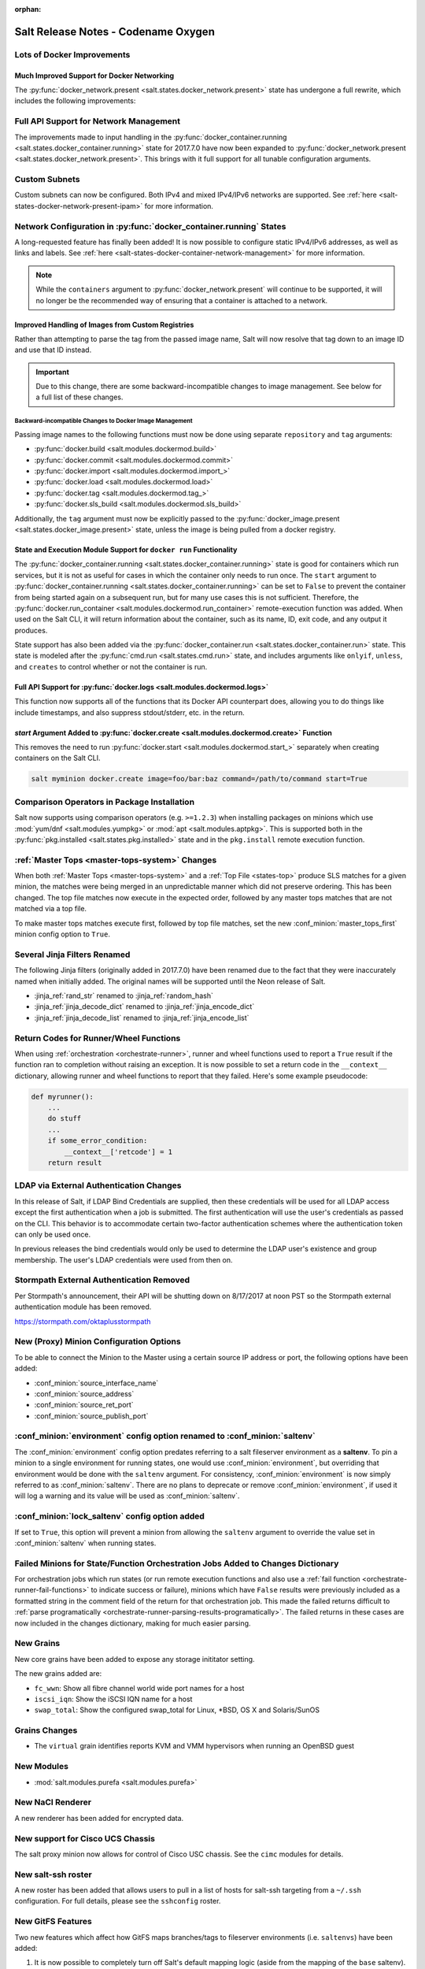 :orphan:

====================================
Salt Release Notes - Codename Oxygen
====================================

Lots of Docker Improvements
---------------------------

Much Improved Support for Docker Networking
===========================================

The :py:func:`docker_network.present <salt.states.docker_network.present>`
state has undergone a full rewrite, which includes the following improvements:

Full API Support for Network Management
---------------------------------------

The improvements made to input handling in the
:py:func:`docker_container.running <salt.states.docker_container.running>`
state for 2017.7.0 have now been expanded to :py:func:`docker_network.present
<salt.states.docker_network.present>`. This brings with it full support for all
tunable configuration arguments.

Custom Subnets
--------------

Custom subnets can now be configured. Both IPv4 and mixed IPv4/IPv6 networks
are supported. See :ref:`here <salt-states-docker-network-present-ipam>` for
more information.

Network Configuration in :py:func:`docker_container.running` States
-------------------------------------------------------------------

A long-requested feature has finally been added! It is now possible to
configure static IPv4/IPv6 addresses, as well as links and labels. See
:ref:`here <salt-states-docker-container-network-management>` for more
information.

.. note::
    While the ``containers`` argument to :py:func:`docker_network.present`
    will continue to be supported, it will no longer be the recommended way of
    ensuring that a container is attached to a network.

Improved Handling of Images from Custom Registries
==================================================

Rather than attempting to parse the tag from the passed image name, Salt will
now resolve that tag down to an image ID and use that ID instead.

.. important::
    Due to this change, there are some backward-incompatible changes to image
    management. See below for a full list of these changes.

Backward-incompatible Changes to Docker Image Management
********************************************************

Passing image names to the following functions must now be done using separate
``repository`` and ``tag`` arguments:

- :py:func:`docker.build <salt.modules.dockermod.build>`
- :py:func:`docker.commit <salt.modules.dockermod.commit>`
- :py:func:`docker.import <salt.modules.dockermod.import_>`
- :py:func:`docker.load <salt.modules.dockermod.load>`
- :py:func:`docker.tag <salt.modules.dockermod.tag_>`
- :py:func:`docker.sls_build <salt.modules.dockermod.sls_build>`

Additionally, the ``tag`` argument must now be explicitly passed to the
:py:func:`docker_image.present <salt.states.docker_image.present>` state,
unless the image is being pulled from a docker registry.

State and Execution Module Support for ``docker run`` Functionality
===================================================================

The :py:func:`docker_container.running <salt.states.docker_container.running>`
state is good for containers which run services, but it is not as useful for
cases in which the container only needs to run once. The ``start`` argument to
:py:func:`docker_container.running <salt.states.docker_container.running>` can
be set to ``False`` to prevent the container from being started again on a
subsequent run, but for many use cases this is not sufficient. Therefore, the
:py:func:`docker.run_container <salt.modules.dockermod.run_container>`
remote-execution function was added. When used on the Salt CLI, it will return
information about the container, such as its name, ID, exit code, and any
output it produces.

State support has also been added via the :py:func:`docker_container.run
<salt.states.docker_container.run>` state. This state is modeled after the
:py:func:`cmd.run <salt.states.cmd.run>` state, and includes arguments like
``onlyif``, ``unless``, and ``creates`` to control whether or not the container
is run.

Full API Support for :py:func:`docker.logs <salt.modules.dockermod.logs>`
=========================================================================

This function now supports all of the functions that its Docker API counterpart
does, allowing you to do things like include timestamps, and also suppress
stdout/stderr, etc. in the return.

`start` Argument Added to :py:func:`docker.create <salt.modules.dockermod.create>` Function
===========================================================================================

This removes the need to run :py:func:`docker.start
<salt.modules.dockermod.start_>` separately when creating containers on the
Salt CLI.

.. code-block:: bash

    salt myminion docker.create image=foo/bar:baz command=/path/to/command start=True

Comparison Operators in Package Installation
--------------------------------------------

Salt now supports using comparison operators (e.g. ``>=1.2.3``) when installing
packages on minions which use :mod:`yum/dnf <salt.modules.yumpkg>` or
:mod:`apt <salt.modules.aptpkg>`. This is supported both in the
:py:func:`pkg.installed <salt.states.pkg.installed>` state and in the ``pkg.install``
remote execution function.

:ref:`Master Tops <master-tops-system>` Changes
-----------------------------------------------

When both :ref:`Master Tops <master-tops-system>` and a
:ref:`Top File <states-top>` produce SLS matches for a given minion, the matches
were being merged in an unpredictable manner which did not preserve ordering. This has
been changed. The top file matches now execute in the expected order, followed
by any master tops matches that are not matched via a top file.

To make master tops matches execute first, followed by top file matches, set
the new :conf_minion:`master_tops_first` minion config option to ``True``.

Several Jinja Filters Renamed
-----------------------------

The following Jinja filters (originally added in 2017.7.0) have been renamed
due to the fact that they were inaccurately named when initially added. The
original names will be supported until the Neon release of Salt.

- :jinja_ref:`rand_str` renamed to :jinja_ref:`random_hash`
- :jinja_ref:`jinja_decode_dict` renamed to :jinja_ref:`jinja_encode_dict`
- :jinja_ref:`jinja_decode_list` renamed to :jinja_ref:`jinja_encode_list`

Return Codes for Runner/Wheel Functions
---------------------------------------

When using :ref:`orchestration <orchestrate-runner>`, runner and wheel
functions used to report a ``True`` result if the function ran to completion
without raising an exception. It is now possible to set a return code in the
``__context__`` dictionary, allowing runner and wheel functions to report that
they failed. Here's some example pseudocode:

.. code-block:: python

    def myrunner():
        ...
        do stuff
        ...
        if some_error_condition:
            __context__['retcode'] = 1
        return result

LDAP via External Authentication Changes
----------------------------------------
In this release of Salt, if LDAP Bind Credentials are supplied, then
these credentials will be used for all LDAP access except the first
authentication when a job is submitted.  The first authentication will
use the user's credentials as passed on the CLI.  This behavior is to
accommodate certain two-factor authentication schemes where the authentication
token can only be used once.

In previous releases the bind credentials would only be used to determine
the LDAP user's existence and group membership.  The user's LDAP credentials
were used from then on.

Stormpath External Authentication Removed
-----------------------------------------

Per Stormpath's announcement, their API will be shutting down on 8/17/2017 at
noon PST so the Stormpath external authentication module has been removed.

https://stormpath.com/oktaplusstormpath


New (Proxy) Minion Configuration Options
----------------------------------------

To be able to connect the Minion to the Master using a certain source IP address
or port, the following options have been added:

- :conf_minion:`source_interface_name`
- :conf_minion:`source_address`
- :conf_minion:`source_ret_port`
- :conf_minion:`source_publish_port`

:conf_minion:`environment` config option renamed to :conf_minion:`saltenv`
--------------------------------------------------------------------------

The :conf_minion:`environment` config option predates referring to a salt
fileserver environment as a **saltenv**. To pin a minion to a single
environment for running states, one would use :conf_minion:`environment`, but
overriding that environment would be done with the ``saltenv`` argument. For
consistency, :conf_minion:`environment` is now simply referred to as
:conf_minion:`saltenv`. There are no plans to deprecate or remove
:conf_minion:`environment`, if used it will log a warning and its value will be
used as :conf_minion:`saltenv`.

:conf_minion:`lock_saltenv` config option added
-----------------------------------------------

If set to ``True``, this option will prevent a minion from allowing the
``saltenv`` argument to override the value set in :conf_minion:`saltenv` when
running states.

Failed Minions for State/Function Orchestration Jobs Added to Changes Dictionary
--------------------------------------------------------------------------------

For orchestration jobs which run states (or run remote execution functions and
also use a :ref:`fail function <orchestrate-runner-fail-functions>` to indicate
success or failure), minions which have ``False`` results were previously
included as a formatted string in the comment field of the return for that
orchestration job. This made the failed returns difficult to :ref:`parse
programatically <orchestrate-runner-parsing-results-programatically>`. The
failed returns in these cases are now included in the changes dictionary,
making for much easier parsing.

New Grains
----------

New core grains have been added to expose any storage inititator setting.

The new grains added are:

* ``fc_wwn``: Show all fibre channel world wide port names for a host
* ``iscsi_iqn``: Show the iSCSI IQN name for a host
* ``swap_total``: Show the configured swap_total for Linux, *BSD, OS X and Solaris/SunOS

Grains Changes
--------------

* The ``virtual`` grain identifies reports KVM and VMM hypervisors when running
  an OpenBSD guest

New Modules
-----------

- :mod:`salt.modules.purefa <salt.modules.purefa>`

New NaCl Renderer
-----------------

A new renderer has been added for encrypted data.

New support for Cisco UCS Chassis
---------------------------------

The salt proxy minion now allows for control of Cisco USC chassis. See
the ``cimc`` modules for details.

New salt-ssh roster
-------------------

A new roster has been added that allows users to pull in a list of hosts
for salt-ssh targeting from a ``~/.ssh`` configuration. For full details,
please see the ``sshconfig`` roster.

New GitFS Features
------------------

Two new features which affect how GitFS maps branches/tags to fileserver
environments (i.e. ``saltenvs``) have been added:

1. It is now possible to completely turn off Salt's default mapping logic
   (aside from the mapping of the ``base`` saltenv). This can be triggered
   using the new :conf_master:`gitfs_disable_saltenv_mapping` config option.

   .. note::
       When this is disabled, only the ``base`` saltenv and any configured
       using :ref:`per-saltenv configuration parameters
       <gitfs-per-saltenv-config>` will be available.

2. The types of refs which Salt will use as saltenvs can now be controlled. In
   previous releases, branches and tags were both mapped as environments, and
   individual commit SHAs could be specified as saltenvs in states (and when
   caching files using :py:func:`cp.cache_file <salt.modules.cp.cache_file>`).
   Using the new :conf_master:`gitfs_ref_types` config option, the types of
   refs which are used as saltenvs can be restricted. This makes it possible to
   ignore all tags and use branches only, and also to keep SHAs from being made
   available as saltenvs.

Additional output modes
-----------------------

The ``state_output`` parameter now supports ``full_id``, ``changes_id`` and ``terse_id``.
Just like ``mixed_id``, these use the state ID as name in the highstate output.
For more information on these output modes, see the docs for the :mod:`Highstate Outputter <salt.output.highstate>`.

Windows Installer: Changes to existing config handling
------------------------------------------------------
Behavior with existing configuration has changed. With previous installers the
existing config was used and the master and minion id could be modified via the
installer. It was problematic in that it didn't account for configuration that
may be defined in the ``minion.d`` directory. This change gives you the option
via a checkbox to either use the existing config with out changes or the default
config using values you pass to the installer. If you choose to use the existing
config then no changes are made. If not, the existing config is deleted, to
include the ``minion.d`` directory, and the default config is used. A
command-line switch (``/use-existing-config``) has also been added to control
this behavior.

Windows Installer: Multi-master configuration
---------------------------------------------
The installer now has the ability to apply a multi-master configuration either
from the gui or the command line. The ``master`` field in the gui can accept
either a single master or a comma-separated list of masters. The command-line
switch (``/master=``) can accept the same.

Windows Installer: Command-line help
------------------------------------
The Windows installer will now display command-line help when a help switch
(``/?``) is passed.

Salt Cloud Features
-------------------

Pre-Flight Commands
===================

Support has been added for specified "preflight commands" to run on a VM before
the deploy script is run. These must be defined as a list in a cloud configuration
file. For example:

.. code-block:: yaml

       my-cloud-profile:
         provider: linode-config
         image: Ubuntu 16.04 LTS
         size: Linode 2048
         preflight_cmds:
           - whoami
           - echo 'hello world!'

These commands will run in sequence **before** the bootstrap script is executed.

New salt-cloud Grains
=====================

When salt cloud creates a new minon, it will now add grain information
to the minion configuration file, identifying the resources originally used
to create it.

The generated grain information will appear similar to:

.. code-block:: yaml

    grains:
      salt-cloud:
        driver: ec2
        provider: my_ec2:ec2
        profile: ec2-web

The generation of salt-cloud grains can be surpressed by the
option ``enable_cloud_grains: 'False'`` in the cloud configuration file.

Upgraded Saltify Driver
=======================

The salt-cloud Saltify driver is used to provision machines which
are not controlled by a dedicated cloud supervisor (such as typical hardware
machines) by pushing a salt-bootstrap command to them and accepting them on
the salt master. Creation of a node has been its only function and no other
salt-cloud commands were implemented.

With this upgrade, it can use the salt-api to provide advanced control,
such as rebooting a machine, querying it along with conventional cloud minions,
and, ultimately, disconnecting it from its master.

After disconnection from ("destroying" on) one master, a machine can be
re-purposed by connecting to ("creating" on) a subsequent master.

New Vagrant Driver
==================

The salt-cloud Vagrant driver brings virtual machines running in a limited
environment, such as a programmer's workstation, under salt-cloud control.
This can be useful for experimentation, instruction, or testing salt configurations.

Using salt-api on the master, and a salt-minion running on the host computer,
the Vagrant driver can create (``vagrant up``), restart (``vagrant reload``),
and destroy (``vagrant destroy``) VMs, as controlled by salt-cloud profiles
which designate a ``Vagrantfile`` on the host machine.

The master can be a very limited machine, such as a Raspberry Pi, or a small
VagrantBox VM.


New pillar/master_tops module called saltclass
----------------------------------------------

This module clones the behaviour of reclass (http://reclass.pantsfullofunix.net/), without the need of an external app, and add several features to improve flexibility.
Saltclass lets you define your nodes from simple ``yaml`` files (``.yml``) through hierarchical class inheritance with the possibility to override pillars down the tree.

**Features**

- Define your nodes through hierarchical class inheritance
- Reuse your reclass datas with minimal modifications
    - applications => states
    - parameters => pillars
- Use Jinja templating in your yaml definitions
- Access to the following Salt objects in Jinja
    - ``__opts__``
    - ``__salt__``
    - ``__grains__``
    - ``__pillars__``
    - ``minion_id``
- Chose how to merge or override your lists using ^ character (see examples)
- Expand variables ${} with possibility to escape them if needed \${} (see examples)
- Ignores missing node/class and will simply return empty without breaking the pillar module completely - will be logged

An example subset of datas is available here: http://git.mauras.ch/salt/saltclass/src/master/examples

==========================  ===========
Terms usable in yaml files  Description
==========================  ===========
classes                     A list of classes that will be processed in order
states                      A list of states that will be returned by master_tops function
pillars                     A yaml dictionnary that will be returned by the ext_pillar function
environment                 Node saltenv that will be used by master_tops
==========================  ===========

A class consists of:

- zero or more parent classes
- zero or more states
- any number of pillars

A child class can override pillars from a parent class.
A node definition is a class in itself with an added ``environment`` parameter for ``saltenv`` definition.

**class names**

Class names mimic salt way of defining states and pillar files.
This means that ``default.users`` class name will correspond to one of these:

- ``<saltclass_path>/classes/default/users.yml``
- ``<saltclass_path>/classes/default/users/init.yml``

**Saltclass tree**

A saltclass tree would look like this:

.. code-block:: text

    <saltclass_path>
    ├── classes
    │   ├── app
    │   │   ├── borgbackup.yml
    │   │   └── ssh
    │   │       └── server.yml
    │   ├── default
    │   │   ├── init.yml
    │   │   ├── motd.yml
    │   │   └── users.yml
    │   ├── roles
    │   │   ├── app.yml
    │   │   └── nginx
    │   │       ├── init.yml
    │   │       └── server.yml
    │   └── subsidiaries
    │       ├── gnv.yml
    │       ├── qls.yml
    │       └── zrh.yml
    └── nodes
        ├── geneva
        │   └── gnv.node1.yml
        ├── lausanne
        │   ├── qls.node1.yml
        │   └── qls.node2.yml
        ├── node127.yml
        └── zurich
            ├── zrh.node1.yml
            ├── zrh.node2.yml
            └── zrh.node3.yml

**Examples**

``<saltclass_path>/nodes/lausanne/qls.node1.yml``

.. code-block:: yaml

    environment: base

    classes:
    {% for class in ['default'] %}
      - {{ class }}
    {% endfor %}
      - subsidiaries.{{ __grains__['id'].split('.')[0] }}

``<saltclass_path>/classes/default/init.yml``

.. code-block:: yaml

    classes:
      - default.users
      - default.motd

    states:
      - openssh

    pillars:
      default:
        network:
          dns:
            srv1: 192.168.0.1
            srv2: 192.168.0.2
            domain: example.com
        ntp:
          srv1: 192.168.10.10
          srv2: 192.168.10.20

``<saltclass_path>/classes/subsidiaries/gnv.yml``

.. code-block:: yaml

    pillars:
      default:
        network:
          sub: Geneva
          dns:
            srv1: 10.20.0.1
            srv2: 10.20.0.2
            srv3: 192.168.1.1
            domain: gnv.example.com
        users:
          adm1:
            uid: 1210
            gid: 1210
            gecos: 'Super user admin1'
            homedir: /srv/app/adm1
          adm3:
            uid: 1203
            gid: 1203
            gecos: 'Super user adm

Variable expansions:

Escaped variables are rendered as is - ``${test}``

Missing variables are rendered as is - ``${net:dns:srv2}``

.. code-block:: yaml

    pillars:
      app:
      config:
        dns:
          srv1: ${default:network:dns:srv1}
          srv2: ${net:dns:srv2}
        uri: https://application.domain/call?\${test}
        prod_parameters:
          - p1
          - p2
          - p3
      pkg:
        - app-core
        - app-backend

List override:

Not using ``^`` as the first entry will simply merge the lists

.. code-block:: yaml

    pillars:
      app:
        pkg:
          - ^
          - app-frontend


**Known limitation**

Currently you can't have both a variable and an escaped variable in the same string as the escaped one will not be correctly rendered - '\${xx}' will stay as is instead of being rendered as '${xx}'

Newer PyWinRM Versions
----------------------

Versions of ``pywinrm>=0.2.1`` are finally able to disable validation of self
signed certificates.  :ref:`Here<new-pywinrm>` for more information.

DigitalOcean
------------

The DigitalOcean driver has been renamed to conform to the company name.  The
new driver name is ``digitalocean``.  The old name ``digital_ocean`` and a
short one ``do`` will still be supported through virtual aliases, this is mostly
cosmetic.

Solaris Logical Domains In Virtual Grain
----------------------------------------

Support has been added to the ``virtual`` grain for detecting Solaris LDOMs
running on T-Series SPARC hardware.  The ``virtual_subtype`` grain is
populated as a list of domain roles.

Lists of comments in state returns
----------------------------------

State functions can now return a list of strings for the ``comment`` field,
as opposed to only a single string.
This is meant to ease writing states with multiple or multi-part comments.

Beacon configuration changes
----------------------------

In order to remain consistent and to align with other Salt components such as states,
support for configuring beacons using dictionary based configuration has been deprecated
in favor of list based configuration.  All beacons have a validation function which will
check the configuration for the correct format and only load if the validation passes.

- ``avahi_announce`` beacon

    Old behavior:

    .. code-block:: yaml

        beacons:
          avahi_announce:
            run_once: True
            servicetype: _demo._tcp
            port: 1234
            txt:
              ProdName: grains.productname
              SerialNo: grains.serialnumber
              Comments: 'this is a test'

    New behavior:

    .. code-block:: yaml

        beacons:
          avahi_announce:
            - run_once: True
            - servicetype: _demo._tcp
            - port: 1234
            - txt:
                ProdName: grains.productname
                SerialNo: grains.serialnumber
                Comments: 'this is a test'

 - ``bonjour_announce`` beacon

    Old behavior:

    .. code-block:: yaml

        beacons:
          bonjour_announce:
            run_once: True
            servicetype: _demo._tcp
            port: 1234
            txt:
              ProdName: grains.productname
              SerialNo: grains.serialnumber
              Comments: 'this is a test'

    New behavior:

    .. code-block:: yaml

        beacons:
          bonjour_announce:
            - run_once: True
            - servicetype: _demo._tcp
            - port: 1234
            - txt:
                ProdName: grains.productname
                SerialNo: grains.serialnumber
                Comments: 'this is a test'

- ``btmp`` beacon

    Old behavior:

    .. code-block:: yaml

        beacons:
          btmp: {}

    New behavior:

    .. code-block:: yaml

        beacons:
          btmp: []

- ``glxinfo`` beacon

    Old behavior:

    .. code-block:: yaml

        beacons:
          glxinfo:
            user: frank
            screen_event: True

    New behavior:

    .. code-block:: yaml

        beacons:
          glxinfo:
            - user: frank
            - screen_event: True

- ``haproxy`` beacon

    Old behavior:

    .. code-block:: yaml

        beacons:
            haproxy:
                - www-backend:
                    threshold: 45
                    servers:
                        - web1
                        - web2
                - interval: 120

    New behavior:

    .. code-block:: yaml

        beacons:
          haproxy:
            - backends:
                www-backend:
                  threshold: 45
                  servers:
                    - web1
                    - web2
            - interval: 120

- ``inotify`` beacon

    Old behavior:

    .. code-block:: yaml

        beacons:
          inotify:
            /path/to/file/or/dir:
                mask:
                  - open
                  - create
                  - close_write
                recurse: True
                auto_add: True
                exclude:
                  - /path/to/file/or/dir/exclude1
                  - /path/to/file/or/dir/exclude2
                  - /path/to/file/or/dir/regex[a-m]*$:
                regex: True
            coalesce: True

    New behavior:

    .. code-block:: yaml

        beacons:
          inotify:
            - files:
                /path/to/file/or/dir:
                  mask:
                    - open
                    - create
                    - close_write
                  recurse: True
                  auto_add: True
                  exclude:
                    - /path/to/file/or/dir/exclude1
                    - /path/to/file/or/dir/exclude2
                    - /path/to/file/or/dir/regex[a-m]*$:
                  regex: True
            - coalesce: True

- ``journald`` beacon

    Old behavior:

    .. code-block:: yaml

        beacons:
          journald:
            sshd:
              SYSLOG_IDENTIFIER: sshd
              PRIORITY: 6

    New behavior:

    .. code-block:: yaml

        beacons:
          journald:
            - services:
                sshd:
                  SYSLOG_IDENTIFIER: sshd
                  PRIORITY: 6

- ``load`` beacon

    Old behavior:

    .. code-block:: yaml

        beacons:
          load:
            1m:
              - 0.0
              - 2.0
            5m:
              - 0.0
              - 1.5
            15m:
              - 0.1
              - 1.0
            emitatstartup: True
            onchangeonly: False

    New behavior:

    .. code-block:: yaml

        beacons:
          load:
            - averages:
                1m:
                  - 0.0
                  - 2.0
                5m:
                  - 0.0
                  - 1.5
                15m:
                  - 0.1
                  - 1.0
            - emitatstartup: True
            - onchangeonly: False

- ``log`` beacon

    Old behavior:

    .. code-block:: yaml

        beacons:
            log:
              file: <path>
              <tag>:
                regex: <pattern>

    New behavior:

    .. code-block:: yaml

        beacons:
            log:
              - file: <path>
              - tags:
                  <tag>:
                    regex: <pattern>

- ``network_info`` beacon

    Old behavior:

    .. code-block:: yaml

        beacons:
          network_info:
            - eth0:
                type: equal
                bytes_sent: 100000
                bytes_recv: 100000
                packets_sent: 100000
                packets_recv: 100000
                errin: 100
                errout: 100
                dropin: 100
                dropout: 100

    New behavior:

    .. code-block:: yaml

        beacons:
          network_info:
            - interfaces:
                eth0:
                  type: equal
                  bytes_sent: 100000
                  bytes_recv: 100000
                  packets_sent: 100000
                  packets_recv: 100000
                  errin: 100
                  errout: 100
                  dropin: 100
                  dropout: 100

- ``network_settings`` beacon

    Old behavior:

    .. code-block:: yaml

        beacons:
          network_settings:
            eth0:
              ipaddr:
              promiscuity:
                onvalue: 1
            eth1:
              linkmode:

    New behavior:

    .. code-block:: yaml

        beacons:
          network_settings:
            - interfaces:
                - eth0:
                    ipaddr:
                    promiscuity:
                      onvalue: 1
                - eth1:
                    linkmode:

- ``proxy_example`` beacon

    Old behavior:

    .. code-block:: yaml

        beacons:
          proxy_example:
            endpoint: beacon
        ```

    New behavior:
        ```
        beacons:
          proxy_example:
            - endpoint: beacon

- ``ps`` beacon

    Old behavior:

    .. code-block:: yaml

        beacons:
          ps:
            - salt-master: running
            - mysql: stopped

    New behavior:

    .. code-block:: yaml

        beacons:
          ps:
            - processes:
                salt-master: running
                mysql: stopped

- ``salt_proxy`` beacon

    Old behavior:

    .. code-block:: yaml

        beacons:
          salt_proxy:
            - p8000: {}
            - p8001: {}

    New behavior:

    .. code-block:: yaml

        beacons:
          salt_proxy:
            - proxies:
                p8000: {}
                p8001: {}

- ``sensehat`` beacon

    Old behavior:

    .. code-block:: yaml

        beacons:
          sensehat:
            humidity: 70%
            temperature: [20, 40]
            temperature_from_pressure: 40
            pressure: 1500

    New behavior:

    .. code-block:: yaml

        beacons:
          sensehat:
            - sensors:
                humidity: 70%
                temperature: [20, 40]
                temperature_from_pressure: 40
                pressure: 1500

- ``service`` beacon

    Old behavior:

    .. code-block:: yaml

        beacons:
          service:
            salt-master:
            mysql:

    New behavior:

    .. code-block:: yaml

        beacons:
          service:
            - services:
                nginx:
                    onchangeonly: True
                    delay: 30
                    uncleanshutdown: /run/nginx.pid

- ``sh`` beacon

    Old behavior:

    .. code-block:: yaml

        beacons:
          sh: {}

    New behavior:

    .. code-block:: yaml

        beacons:
          sh: []

- ``status`` beacon

    Old behavior:

    .. code-block:: yaml

        beacons:
          status: {}

    New behavior:

    .. code-block:: yaml

        beacons:
          status: []

- ``telegram_bot_msg`` beacon

    Old behavior:

    .. code-block:: yaml

        beacons:
          telegram_bot_msg:
            token: "<bot access token>"
            accept_from:
              - "<valid username>"
            interval: 10

    New behavior:

    .. code-block:: yaml

        beacons:
          telegram_bot_msg:
            - token: "<bot access token>"
            - accept_from:
              - "<valid username>"
            - interval: 10

- ``twilio_txt_msg`` beacon

    Old behavior:

    .. code-block:: yaml

        beacons:
          twilio_txt_msg:
            account_sid: "<account sid>"
            auth_token: "<auth token>"
            twilio_number: "+15555555555"
            interval: 10

    New behavior:

    .. code-block:: yaml

        beacons:
          twilio_txt_msg:
            - account_sid: "<account sid>"
            - auth_token: "<auth token>"
            - twilio_number: "+15555555555"
            - interval: 10

- ``wtmp`` beacon

    Old behavior:

    .. code-block:: yaml

        beacons:
          wtmp: {}

    New behavior:

    .. code-block:: yaml

        beacons:
          wtmp: []


New requisites available in state compiler
------------------------------------------

- ``require_any``
The use of ``require_any`` demands that one of the required states executes before the
dependent state. The state containing the ``require_any`` requisite is defined as the
dependent state. The states specified in the ``require_any`` statement are defined as the
required states. If at least one of the required state's execution succeeds, the dependent state
will then execute. If at least one of the required state's execution fails, the dependent state
will not execute.

- ``watch_any``
The state containing the ``watch_any`` requisite is defined as the watching
state. The states specified in the ``watch_any`` statement are defined as the watched
states. When the watched states execute, they will return a dictionary containing
a key named "changes".

If the "result" of any of the watched states is ``True``, the watching state *will
execute normally*, and if all of them are ``False``, the watching state will never run.
This part of ``watch`` mirrors the functionality of the ``require`` requisite.

If the "result" of any of the watched states is ``True`` *and* the "changes"
key contains a populated dictionary (changes occurred in the watched state),
then the ``watch`` requisite can add additional behavior. This additional
behavior is defined by the ``mod_watch`` function within the watching state
module. If the ``mod_watch`` function exists in the watching state module, it
will be called *in addition to* the normal watching state. The return data
from the ``mod_watch`` function is what will be returned to the master in this
case; the return data from the main watching function is discarded.

If the "changes" key contains an empty dictionary, the ``watch`` requisite acts
exactly like the ``require`` requisite (the watching state will execute if
"result" is ``True``, and fail if "result" is ``False`` in the watched state).

- ``onchanges_any``
The ``onchanges_any`` requisite makes a state only apply one of the required states
generates changes, and if one of the watched state's "result" is ``True``. This can be
a useful way to execute a post hook after changing aspects of a system.

- ``onfail_any``
The ``onfail_any`` requisite allows for reactions to happen strictly as a response
to the failure of at least one other state. This can be used in a number of ways, such as
executing a second attempt to set up a service or begin to execute a separate
thread of states because of a failure.

The ``onfail_any`` requisite is applied in the same way as ``require_any`` and ``watch_any``:

Deprecations
------------

Configuration Option Deprecations
=================================

- The ``requests_lib`` configuration option has been removed. Please use
  ``backend`` instead.

Profitbricks Cloud Updated Dependency
=====================================

The minimum version of the ``profitbrick`` python package for the ``profitbricks``
cloud driver has changed from 3.0.0 to 3.1.0.

Azure Cloud Updated Dependency
------------------------------

The azure sdk used for the ``azurearm`` cloud driver now depends on ``azure-cli>=2.0.12``

Module Deprecations
===================

The ``blockdev`` execution module has been removed. Its functions were merged
with the ``disk`` module. Please use the ``disk`` execution module instead.

The ``lxc`` execution module had the following changes:

- The ``dnsservers`` option to the ``cloud_init_interface`` function no longer
  defaults to ``4.4.4.4`` and ``8.8.8.8``.
- The ``dns_via_dhcp`` option to the ``cloud_init_interface`` function defaults
  to ``True`` now instead of ``False``.

The ``win_psget`` module had the following changes:

- The ``psversion`` function was removed. Please use ``cmd.shell_info`` instead.

The ``win_service`` module had the following changes:

- The ``config`` function was removed. Please use the ``modify`` function
  instead.
- The ``binpath`` option was removed from the ``create`` function. Please use
  ``bin_path`` instead.
- The ``depend`` option was removed from the ``create`` function. Please use
  ``dependencies`` instead.
- The ``DisplayName`` option was removed from the ``create`` function. Please
  use ``display_name`` instead.
- The ``error`` option was removed from the ``create`` function. Please use
  ``error_control`` instead.
- The ``group`` option was removed from the ``create`` function. Please use
  ``load_order_group`` instead.
- The ``obj`` option was removed from the ``create`` function. Please use
  ``account_name`` instead.
- The ``password`` option was removed from the ``create`` function. Please use
  ``account_password`` instead.
- The ``start`` option was removed from the ``create`` function. Please use
  ``start_type`` instead.
- The ``type`` option was removed from the ``create`` function. Please use
  ``service_type`` instead.

Runner Deprecations
===================

The ``manage`` runner had the following changes:

- The ``root_user`` kwarg was removed from the ``bootstrap`` function. Please
  use ``salt-ssh`` roster entries for the host instead.

State Deprecations
==================

The ``archive`` state had the following changes:

- The ``tar_options`` and the ``zip_options`` options were removed from the
  ``extracted`` function. Please use ``options`` instead.

The ``cmd`` state had the following changes:

- The ``user`` and ``group`` options were removed from the ``run`` function.
  Please use ``runas`` instead.
- The ``user`` and ``group`` options were removed from the ``script`` function.
  Please use ``runas`` instead.
- The ``user`` and ``group`` options were removed from the ``wait`` function.
  Please use ``runas`` instead.
- The ``user`` and ``group`` options were removed from the ``wait_script``
  function. Please use ``runas`` instead.

The ``file`` state had the following changes:

- The ``show_diff`` option was removed. Please use ``show_changes`` instead.

Grain Deprecations
==================

For ``smartos`` some grains have been deprecated. These grains will be removed in Neon.

- The ``hypervisor_uuid`` has been replaced with ``mdata:sdc:server_uuid`` grain.
- The ``datacenter`` has been replaced with ``mdata:sdc:datacenter_name`` grain.

Minion Blackout
---------------

During a blackout, minions will not execute any remote execution commands,
except for :mod:`saltutil.refresh_pillar <salt.modules.saltutil.refresh_pillar>`.
Previously, support was added so that blackouts are enabled using a special
pillar key, ``minion_blackout`` set to ``True`` and an optional pillar key
``minion_blackout_whitelist`` to specify additional functions that are permitted
during blackout. This release adds support for using this feature in the grains
as well, by using special grains keys ``minion_blackout`` and
``minion_blackout_whitelist``.

Pillar Deprecations
-------------------

The legacy configuration for ``git_pillar`` has been removed. Please use the new
configuration for ``git_pillar``, which is documented in the external pillar module
for :mod:`git_pillar <salt.pillar.git_pillar>`.

Utils Deprecations
==================

The ``salt.utils.cloud.py`` file had the following change:

- The ``fire_event`` function now requires a ``sock_dir`` argument. It was previously
  optional.

Other Miscellaneous Deprecations
================================

The ``version.py`` file had the following changes:

- The ``rc_info`` function was removed. Please use ``pre_info`` instead.

Warnings for moving away from the ``env`` option were removed. ``saltenv`` should be
used instead. The removal of these warnings does not have a behavior change. Only
the warning text was removed.

Sentry Log Handler
------------------

Configuring sentry raven python client via ``project``, ``servers``, ``public_key
and ``secret_key`` is deprecated and won't work with sentry clients > 3.0.
Instead, the ``dsn`` config param must be used.
